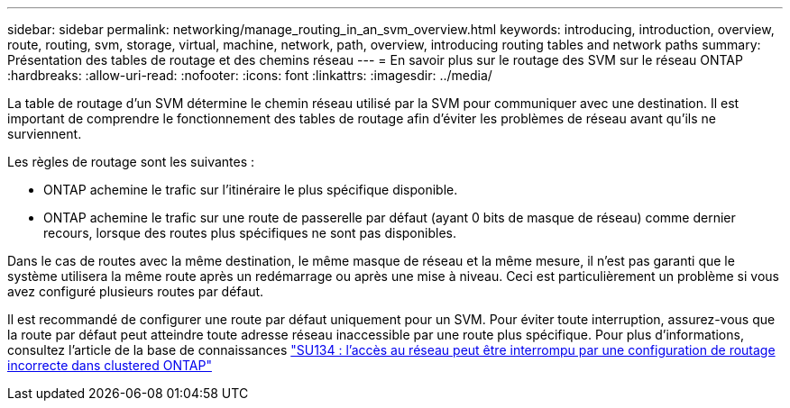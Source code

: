 ---
sidebar: sidebar 
permalink: networking/manage_routing_in_an_svm_overview.html 
keywords: introducing, introduction, overview, route, routing, svm, storage, virtual, machine, network, path, overview, introducing routing tables and network paths 
summary: Présentation des tables de routage et des chemins réseau 
---
= En savoir plus sur le routage des SVM sur le réseau ONTAP
:hardbreaks:
:allow-uri-read: 
:nofooter: 
:icons: font
:linkattrs: 
:imagesdir: ../media/


[role="lead"]
La table de routage d'un SVM détermine le chemin réseau utilisé par la SVM pour communiquer avec une destination. Il est important de comprendre le fonctionnement des tables de routage afin d'éviter les problèmes de réseau avant qu'ils ne surviennent.

Les règles de routage sont les suivantes :

* ONTAP achemine le trafic sur l'itinéraire le plus spécifique disponible.
* ONTAP achemine le trafic sur une route de passerelle par défaut (ayant 0 bits de masque de réseau) comme dernier recours, lorsque des routes plus spécifiques ne sont pas disponibles.


Dans le cas de routes avec la même destination, le même masque de réseau et la même mesure, il n'est pas garanti que le système utilisera la même route après un redémarrage ou après une mise à niveau. Ceci est particulièrement un problème si vous avez configuré plusieurs routes par défaut.

Il est recommandé de configurer une route par défaut uniquement pour un SVM. Pour éviter toute interruption, assurez-vous que la route par défaut peut atteindre toute adresse réseau inaccessible par une route plus spécifique. Pour plus d'informations, consultez l'article de la base de connaissances https://kb.netapp.com/Support_Bulletins/Customer_Bulletins/SU134["SU134 : l'accès au réseau peut être interrompu par une configuration de routage incorrecte dans clustered ONTAP"^]
